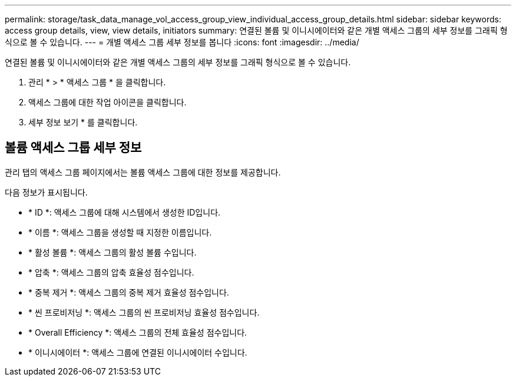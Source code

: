 ---
permalink: storage/task_data_manage_vol_access_group_view_individual_access_group_details.html 
sidebar: sidebar 
keywords: access group details, view, view details, initiators 
summary: 연결된 볼륨 및 이니시에이터와 같은 개별 액세스 그룹의 세부 정보를 그래픽 형식으로 볼 수 있습니다. 
---
= 개별 액세스 그룹 세부 정보를 봅니다
:icons: font
:imagesdir: ../media/


[role="lead"]
연결된 볼륨 및 이니시에이터와 같은 개별 액세스 그룹의 세부 정보를 그래픽 형식으로 볼 수 있습니다.

. 관리 * > * 액세스 그룹 * 을 클릭합니다.
. 액세스 그룹에 대한 작업 아이콘을 클릭합니다.
. 세부 정보 보기 * 를 클릭합니다.




== 볼륨 액세스 그룹 세부 정보

관리 탭의 액세스 그룹 페이지에서는 볼륨 액세스 그룹에 대한 정보를 제공합니다.

다음 정보가 표시됩니다.

* * ID *: 액세스 그룹에 대해 시스템에서 생성한 ID입니다.
* * 이름 *: 액세스 그룹을 생성할 때 지정한 이름입니다.
* * 활성 볼륨 *: 액세스 그룹의 활성 볼륨 수입니다.
* * 압축 *: 액세스 그룹의 압축 효율성 점수입니다.
* * 중복 제거 *: 액세스 그룹의 중복 제거 효율성 점수입니다.
* * 씬 프로비저닝 *: 액세스 그룹의 씬 프로비저닝 효율성 점수입니다.
* * Overall Efficiency *: 액세스 그룹의 전체 효율성 점수입니다.
* * 이니시에이터 *: 액세스 그룹에 연결된 이니시에이터 수입니다.

